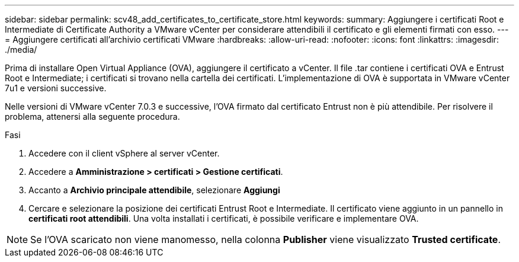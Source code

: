 ---
sidebar: sidebar 
permalink: scv48_add_certificates_to_certificate_store.html 
keywords:  
summary: Aggiungere i certificati Root e Intermediate di Certificate Authority a VMware vCenter per considerare attendibili il certificato e gli elementi firmati con esso. 
---
= Aggiungere certificati all'archivio certificati VMware
:hardbreaks:
:allow-uri-read: 
:nofooter: 
:icons: font
:linkattrs: 
:imagesdir: ./media/


[role="lead"]
Prima di installare Open Virtual Appliance (OVA), aggiungere il certificato a vCenter. Il file .tar contiene i certificati OVA e Entrust Root e Intermediate; i certificati si trovano nella cartella dei certificati. L'implementazione di OVA è supportata in VMware vCenter 7u1 e versioni successive.

Nelle versioni di VMware vCenter 7.0.3 e successive, l'OVA firmato dal certificato Entrust non è più attendibile. Per risolvere il problema, attenersi alla seguente procedura.

.Fasi
. Accedere con il client vSphere al server vCenter.
. Accedere a *Amministrazione > certificati > Gestione certificati*.
. Accanto a *Archivio principale attendibile*, selezionare *Aggiungi*
. Cercare e selezionare la posizione dei certificati Entrust Root e Intermediate. Il certificato viene aggiunto in un pannello in *certificati root attendibili*. Una volta installati i certificati, è possibile verificare e implementare OVA.



NOTE: Se l'OVA scaricato non viene manomesso, nella colonna *Publisher* viene visualizzato *Trusted certificate*.
